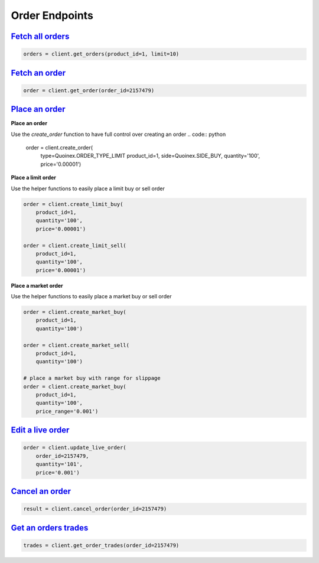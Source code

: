 Order Endpoints
===============


`Fetch all orders <quoine.html#quoine.client.Quoinex.get_orders>`_
^^^^^^^^^^^^^^^^^^^^^^^^^^^^^^^^^^^^^^^^^^^^^^^^^^^^^^^^^^^^^^^^^^^

.. code:: python

    orders = client.get_orders(product_id=1, limit=10)

`Fetch an order <quoine.html#quoine.client.Quoinex.get_order>`_
^^^^^^^^^^^^^^^^^^^^^^^^^^^^^^^^^^^^^^^^^^^^^^^^^^^^^^^^^^^^^^^^

.. code:: python

    order = client.get_order(order_id=2157479)


`Place an order <quoine.html#quoine.client.Quoinex.create_order>`_
^^^^^^^^^^^^^^^^^^^^^^^^^^^^^^^^^^^^^^^^^^^^^^^^^^^^^^^^^^^^^^^^^^^

**Place an order**

Use the `create_order` function to have full control over creating an order
.. code:: python

    order = client.create_order(
        type=Quoinex.ORDER_TYPE_LIMIT
        product_id=1,
        side=Quoinex.SIDE_BUY,
        quantity='100',
        price='0.00001')

**Place a limit order**

Use the helper functions to easily place a limit buy or sell order

.. code:: python

    order = client.create_limit_buy(
        product_id=1,
        quantity='100',
        price='0.00001')

    order = client.create_limit_sell(
        product_id=1,
        quantity='100',
        price='0.00001')


**Place a market order**

Use the helper functions to easily place a market buy or sell order

.. code:: python

    order = client.create_market_buy(
        product_id=1,
        quantity='100')

    order = client.create_market_sell(
        product_id=1,
        quantity='100')

    # place a market buy with range for slippage
    order = client.create_market_buy(
        product_id=1,
        quantity='100',
        price_range='0.001')

`Edit a live order <quoine.html#quoine.client.Client.update_live_order>`_
^^^^^^^^^^^^^^^^^^^^^^^^^^^^^^^^^^^^^^^^^^^^^^^^^^^^^^^^^^^^^^^^^^^^^^^^^

.. code:: python

    order = client.update_live_order(
        order_id=2157479,
        quantity='101',
        price='0.001')


`Cancel an order <quoine.html#quoine.client.Quoinex.cancel_order>`_
^^^^^^^^^^^^^^^^^^^^^^^^^^^^^^^^^^^^^^^^^^^^^^^^^^^^^^^^^^^^^^^^^^^^

.. code:: python

    result = client.cancel_order(order_id=2157479)


`Get an orders trades <quoine.html#quoine.client.Quoinex.get_order_trades>`_
^^^^^^^^^^^^^^^^^^^^^^^^^^^^^^^^^^^^^^^^^^^^^^^^^^^^^^^^^^^^^^^^^^^^^^^^^^^

.. code:: python

    trades = client.get_order_trades(order_id=2157479)
